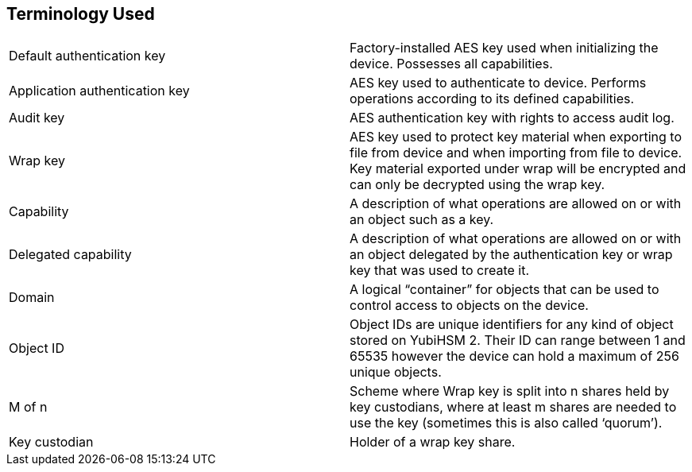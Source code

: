 == Terminology Used

[cols="1,1"]  
|=== 
|Default authentication key
|Factory-installed AES key used when initializing the device. Possesses all capabilities.
|Application authentication key
|AES key used to authenticate to device. Performs operations according to its defined capabilities.
|Audit key
|AES authentication key with rights to access audit log.
|Wrap key
|AES key used to protect key material when exporting to file from device and when importing from file to device. Key material exported under wrap will be encrypted and can only be decrypted using the wrap key.
|Capability 
|A description of what operations are allowed on or with an object such as a key.
|Delegated capability
|A description of what operations are allowed on or with an object delegated by the authentication key or wrap key that was used to create it.
|Domain 
|A logical “container” for objects that can be used to control access to objects on the device.
|Object ID 
|Object IDs are unique identifiers for any kind of object stored on YubiHSM 2. Their ID can range between 1 and 65535 however the device can hold a maximum of 256 unique objects.
|M of n 
|Scheme where Wrap key is split into n shares held by key custodians, where at least m shares are needed to use the key (sometimes this is also called ‘quorum’).
|Key custodian
|Holder of a wrap key share.
